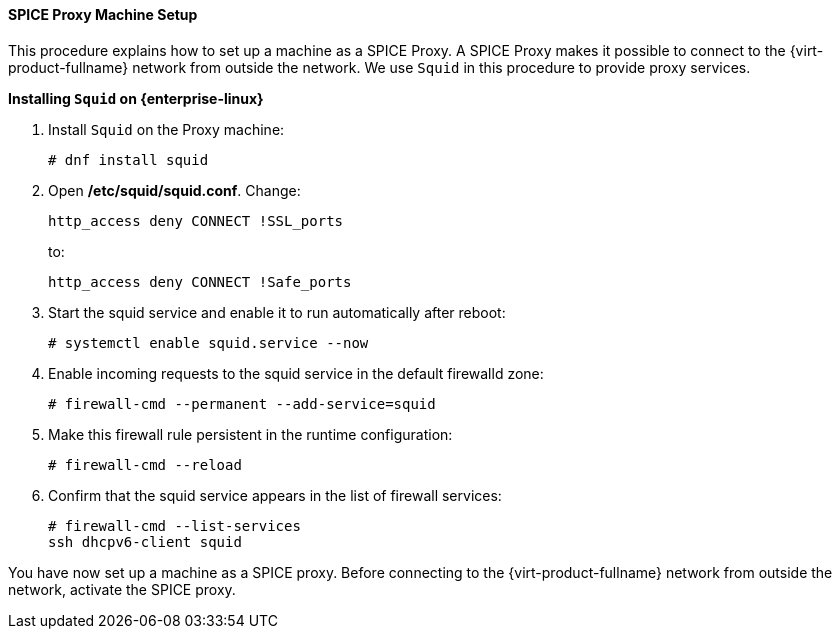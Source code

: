 [id="SPICE_Proxy_Machine_Setup_{context}"]
==== SPICE Proxy Machine Setup

This procedure explains how to set up a machine as a SPICE Proxy. A SPICE Proxy makes it possible to connect to the {virt-product-fullname} network from outside the network. We use `Squid` in this procedure to provide proxy services.


*Installing `Squid` on {enterprise-linux}*

. Install `Squid` on the Proxy machine:
+
[source,terminal]
----
# dnf install squid
----
+
. Open */etc/squid/squid.conf*. Change:
+
[source,terminal]
----
http_access deny CONNECT !SSL_ports
----
+
to:
+
[source,terminal]
----
http_access deny CONNECT !Safe_ports
----
+
. Start the squid service and enable it to run automatically after reboot:
+
[source,terminal]
----
# systemctl enable squid.service --now
----
+
. Enable incoming requests to the squid service in the default firewalld zone:
+
[source,terminal]
----
# firewall-cmd --permanent --add-service=squid
----
+
. Make this firewall rule persistent in the runtime configuration:
+
[source,terminal]
----
# firewall-cmd --reload
----
+
. Confirm that the squid service appears in the list of firewall services:
+
[source,terminal]
----
# firewall-cmd --list-services
ssh dhcpv6-client squid
----

You have now set up a machine as a SPICE proxy. Before connecting to the {virt-product-fullname} network from outside the network, activate the SPICE proxy.
